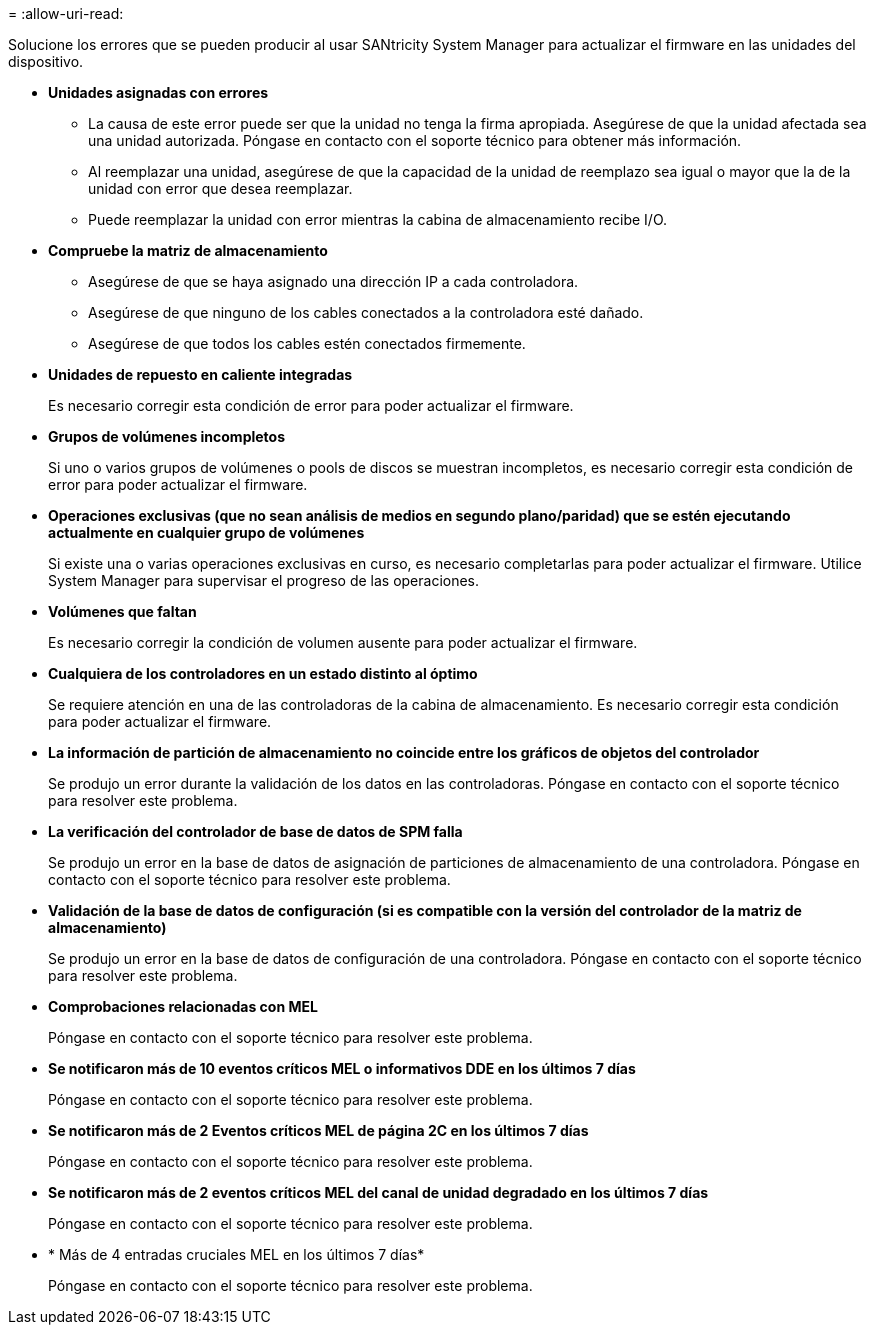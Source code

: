 = 
:allow-uri-read: 


Solucione los errores que se pueden producir al usar SANtricity System Manager para actualizar el firmware en las unidades del dispositivo.

* *Unidades asignadas con errores*
+
** La causa de este error puede ser que la unidad no tenga la firma apropiada. Asegúrese de que la unidad afectada sea una unidad autorizada. Póngase en contacto con el soporte técnico para obtener más información.
** Al reemplazar una unidad, asegúrese de que la capacidad de la unidad de reemplazo sea igual o mayor que la de la unidad con error que desea reemplazar.
** Puede reemplazar la unidad con error mientras la cabina de almacenamiento recibe I/O.


* *Compruebe la matriz de almacenamiento*
+
** Asegúrese de que se haya asignado una dirección IP a cada controladora.
** Asegúrese de que ninguno de los cables conectados a la controladora esté dañado.
** Asegúrese de que todos los cables estén conectados firmemente.


* *Unidades de repuesto en caliente integradas*
+
Es necesario corregir esta condición de error para poder actualizar el firmware.

* *Grupos de volúmenes incompletos*
+
Si uno o varios grupos de volúmenes o pools de discos se muestran incompletos, es necesario corregir esta condición de error para poder actualizar el firmware.

* *Operaciones exclusivas (que no sean análisis de medios en segundo plano/paridad) que se estén ejecutando actualmente en cualquier grupo de volúmenes*
+
Si existe una o varias operaciones exclusivas en curso, es necesario completarlas para poder actualizar el firmware. Utilice System Manager para supervisar el progreso de las operaciones.

* *Volúmenes que faltan*
+
Es necesario corregir la condición de volumen ausente para poder actualizar el firmware.

* *Cualquiera de los controladores en un estado distinto al óptimo*
+
Se requiere atención en una de las controladoras de la cabina de almacenamiento. Es necesario corregir esta condición para poder actualizar el firmware.

* *La información de partición de almacenamiento no coincide entre los gráficos de objetos del controlador*
+
Se produjo un error durante la validación de los datos en las controladoras. Póngase en contacto con el soporte técnico para resolver este problema.

* *La verificación del controlador de base de datos de SPM falla*
+
Se produjo un error en la base de datos de asignación de particiones de almacenamiento de una controladora. Póngase en contacto con el soporte técnico para resolver este problema.

* *Validación de la base de datos de configuración (si es compatible con la versión del controlador de la matriz de almacenamiento)*
+
Se produjo un error en la base de datos de configuración de una controladora. Póngase en contacto con el soporte técnico para resolver este problema.

* *Comprobaciones relacionadas con MEL*
+
Póngase en contacto con el soporte técnico para resolver este problema.

* *Se notificaron más de 10 eventos críticos MEL o informativos DDE en los últimos 7 días*
+
Póngase en contacto con el soporte técnico para resolver este problema.

* *Se notificaron más de 2 Eventos críticos MEL de página 2C en los últimos 7 días*
+
Póngase en contacto con el soporte técnico para resolver este problema.

* *Se notificaron más de 2 eventos críticos MEL del canal de unidad degradado en los últimos 7 días*
+
Póngase en contacto con el soporte técnico para resolver este problema.

* * Más de 4 entradas cruciales MEL en los últimos 7 días*
+
Póngase en contacto con el soporte técnico para resolver este problema.


